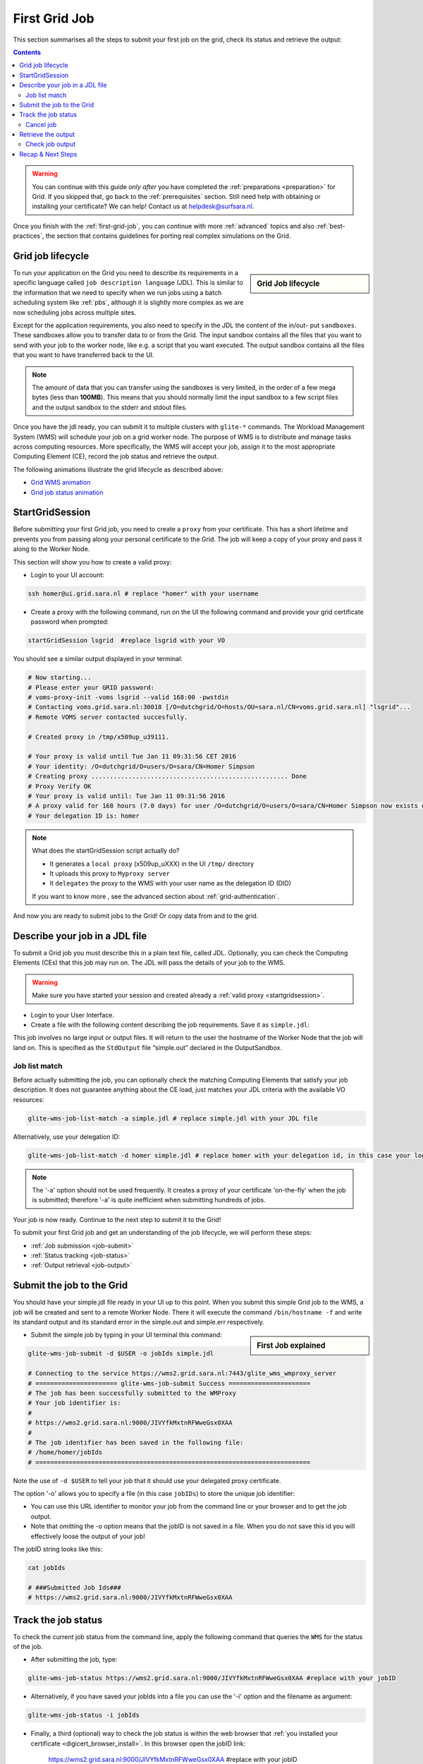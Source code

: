 .. _first-grid-job:

**************
First Grid Job
**************

This section summarises all the steps to submit your first job on the grid, check its status and retrieve the output:

.. contents:: 
    :depth: 4

.. warning:: You can continue with this guide *only after* you have completed the :ref:`preparations <preparation>` for Grid. If you skipped that, go back to the :ref:`prerequisites` section. Still need help with obtaining or installing your certificate? We can help! Contact us at helpdesk@surfsara.nl.
	 
Once you finish with the :ref:`first-grid-job`, you can continue with more :ref:`advanced` topics and also :ref:`best-practices`, the section that contains guidelines for porting real complex simulations on the Grid. 


.. _job-lifecycle:

==================
Grid job lifecycle
==================
		
.. sidebar:: Grid Job lifecycle

                .. seealso:: Have a look to our mooc video that describes the :ref:`mooc-job-lifecycle` step by step.
	
To run your application on the Grid you need to describe its requirements in a specific language called ``job description language`` (JDL). This is similar to the information that we need to specify when we run jobs using a batch scheduling system like :ref:`pbs`, although it is slightly more complex as we are now scheduling jobs across multiple sites.

Except for the application requirements, you also need to specify in the JDL the content of the in/out- put ``sandboxes``. These sandboxes allow you to transfer data to or from the Grid. The input sandbox contains all the files that you want to send with your job to the worker node, like e.g. a script that you want executed. The output sandbox contains all the files that you want to have transferred back to the UI. 

.. note:: The amount of data that you can transfer using the sandboxes is very limited, in the order of a few mega bytes (less than **100MB**). This means that you should normally limit the input sandbox to a few script files and the output sandbox to the stderr and stdout files.	

Once you have the jdl ready, you can submit it to multiple clusters with ``glite-*`` commands. The Workload Management System (WMS) will schedule your job on a grid worker node. The purpose of WMS is to distribute and manage tasks across computing resources. More specifically, the WMS will accept your job, assign it to the most appropriate Computing Element (CE), record the job status and retrieve the output. 

The following animations illustrate the grid lifecycle as described above:

* `Grid WMS animation`_
* `Grid job status animation`_

.. _startgridsession:

================
StartGridSession
================

Before submitting your first Grid job, you need to create a ``proxy`` from your certificate. This has a short lifetime and prevents you from passing along your personal certificate to the Grid. The job will keep a copy of your proxy and pass it along to the Worker Node.

This section will show you how to create a valid proxy:

* Login to your UI account:

.. code-block:: bash

	ssh homer@ui.grid.sara.nl # replace "homer" with your username

* Create a proxy with the following command, run on the UI the following command and provide your grid certificate password when prompted:

.. code-block:: bash
 
	startGridSession lsgrid  #replace lsgrid with your VO

You should see a similar output displayed in your terminal:

.. code-block:: bash

	# Now starting...
	# Please enter your GRID password:
	# voms-proxy-init -voms lsgrid --valid 168:00 -pwstdin
	# Contacting voms.grid.sara.nl:30018 [/O=dutchgrid/O=hosts/OU=sara.nl/CN=voms.grid.sara.nl] "lsgrid"...
	# Remote VOMS server contacted succesfully.

	# Created proxy in /tmp/x509up_u39111.

	# Your proxy is valid until Tue Jan 11 09:31:56 CET 2016
	# Your identity: /O=dutchgrid/O=users/O=sara/CN=Homer Simpson
	# Creating proxy ..................................................... Done
	# Proxy Verify OK
	# Your proxy is valid until: Tue Jan 11 09:31:56 2016
	# A proxy valid for 168 hours (7.0 days) for user /O=dutchgrid/O=users/O=sara/CN=Homer Simpson now exists on px.grid.sara.nl.
	# Your delegation ID is: homer
	
.. note:: What does the startGridSession script actually do?

	* It generates a ``local proxy`` (x509up_uXXX) in the UI ``/tmp/`` directory
	* It uploads this proxy to ``Myproxy server``
	* It ``delegates`` the proxy to the WMS with your user name as the delegation ID (DID)
	
	If you want to know more , see the advanced section about :ref:`grid-authentication`.

And now you are ready to submit jobs to the Grid! Or copy data from and to the grid.
	

.. _jdl:

===============================	
Describe your job in a JDL file
===============================

To submit a Grid job you must describe this in a plain text file, called JDL. Optionally, you can check the Computing Elements (CEs) that this job may run on. The JDL will pass the details of your job to the WMS.

.. warning:: Make sure you have started your session and created already a :ref:`valid proxy <startgridsession>`. 

* Login to your User Interface. 
* Create a file with the following content describing the job requirements. Save it as ``simple.jdl``: 

.. code-block:: bash
	:linenos:
	
	Type = "Job";
	JobType = "Normal";
	Executable = "/bin/hostname";
	Arguments = "-f";
	StdOutput = "simple.out";
	StdError = "simple.err";
	OutputSandbox = {"simple.out","simple.err"}; 

This job involves no large input or output files. It will return to the user the hostname of the Worker Node that the job will land on. This is specified as the ``StdOutput`` file “simple.out” declared in the OutputSandbox.


.. _job-match:

Job list match
==============

Before actually submitting the job, you can optionally check the matching Computing Elements that satisfy your job description. It does not guarantee anything about the CE load, just matches your JDL criteria with the available VO resources:

.. code-block:: bash

	glite-wms-job-list-match -a simple.jdl # replace simple.jdl with your JDL file

Alternatively, use your delegation ID:

.. code-block:: bash

	glite-wms-job-list-match -d homer simple.jdl # replace homer with your delegation id, in this case your login name 
	
.. note:: The '-a' option should not be used frequently. It creates a proxy of your certificate 'on-the-fly' when the job is submitted; therefore '-a' is quite inefficient when submitting hundreds of jobs.

Your job is now ready. Continue to the next step to submit it to the Grid!

To submit your first Grid job and get an understanding of the job lifecycle, we will perform these steps:

* :ref:`Job submission <job-submit>`
* :ref:`Status tracking <job-status>`
* :ref:`Output retrieval <job-output>`

.. _job-submit:

==========================
Submit the job to the Grid
==========================

You should have your simple.jdl file ready in your UI up to this point. When you submit this simple Grid job to the WMS, a job will be created and sent to a remote Worker Node. There it will execute the command ``/bin/hostname -f`` and write its standard output and its standard error in the simple.out and simple.err respectively.

.. sidebar:: First Job explained

		.. seealso:: For more detailed information about submitting a simple Grid job, have a look to our mooc video :ref:`mooc-submit-job`.


* Submit the simple job by typing in your UI terminal this command:

.. code-block:: bash

	glite-wms-job-submit -d $USER -o jobIds simple.jdl
	
	# Connecting to the service https://wms2.grid.sara.nl:7443/glite_wms_wmproxy_server
	# ====================== glite-wms-job-submit Success ======================
	# The job has been successfully submitted to the WMProxy
	# Your job identifier is:
	#
	# https://wms2.grid.sara.nl:9000/JIVYfkMxtnRFWweGsx0XAA
	#
	# The job identifier has been saved in the following file:
	# /home/homer/jobIds
	# ==========================================================================

Note the use of ``-d $USER`` to tell your job that it should use your delegated proxy certificate.	
	
The option '-o' allows you to specify a file (in this case ``jobIDs``) to store the unique job identifier:

* You can use this URL identifier to monitor your job from the command line or your browser and to get the job output.
* Note that omitting the -o option means that the jobID is not saved in a file. When you do not save this id you will effectively loose the output of your job!

The jobID string looks like this:

.. code-block:: bash

	cat jobIds

	# ###Submitted Job Ids### 
	# https://wms2.grid.sara.nl:9000/JIVYfkMxtnRFWweGsx0XAA


.. _job-status:

====================
Track the job status
====================

To check the current job status from the command line, apply the following command that queries the ``WMS`` for the status of the job. 

* After submitting the job, type:

.. code-block:: bash

	glite-wms-job-status https://wms2.grid.sara.nl:9000/JIVYfkMxtnRFWweGsx0XAA #replace with your jobID

* Alternatively, if you have saved your jobIds into a file you can use the '-i' option and the filename as argument:

.. code-block:: bash

	glite-wms-job-status -i jobIds

* Finally, a third (optional) way to check the job status is within the web browser that :ref:`you installed your certificate <digicert_browser_install>`. In this browser open the jobID link:

	https://wms2.grid.sara.nl:9000/JIVYfkMxtnRFWweGsx0XAA #replace with your jobID

Note that the URL can only be accessed by you as you are authenticated to the server with the certificate installed in this browser. If your certificate is not installed in this browser, you will get an authentication error.


.. _job-cancel:

Cancel job
==========

* If you realize that you need to cancel a submitted job, use the following command:

.. code-block:: bash

	glite-wms-job-cancel https://wms2.grid.sara.nl:9000/JIVYfkMxtnRFWweGsx0XAA #replace with your jobID

* Alternatively, you can use the jobIDs file:

.. code-block:: bash

	glite-wms-job-cancel -i jobIds


.. _job-output:

===================
Retrieve the output
===================

The output consists of the files included in the OutputSandbox. You can
retrieve the job output once it is successfully completed, in other words the
job status has changed from ``RUNNING`` to ``DONE``. The files in the
OutputSandbox can be downloaded for approx. one week after the job finishes.

.. note:: 
        You can choose the output directory with the ``--dir`` option. If you do not use this option then the output will be copied under the UI ``/scratch`` directory with a name based on the ID of the job.  

* To get the output, type:

.. code-block:: bash

	glite-wms-job-output https://wms2.grid.sara.nl:9000/JIVYfkMxtnRFWweGsx0XAA #replace with your jobID
	
* Alternatively, you can use the jobIDs file:
	
.. code-block:: bash

	glite-wms-job-output --dir . -i jobIds

where you should substitute jobIds with the file that you used to store the
job ids.

If you omitted the ``--dir`` option, your output stored on the
``/scratch``-directory on the UI. Please remove your files from the
``/scratch``-directory when they are no longer necessary. Also keep in
mind that if the ``/scratch``-directory becomes too full, the
administrators remove the older files until enough space is available
again.

Check job output
================

* To check your job output, browse into the downloaded output directory. This includes the "simple.out", "simple.err" files specified in the OutputSandbox:

.. code-block:: bash

	ls -l /home/homer/homer_JIVYfkMxtnRFWweGsx0XAA/

	# -rw-rw-r-- 1 homer homer  0 Jan  5 18:06 simple.err
	# -rw-rw-r-- 1 homer homer 20 Jan  5 18:06 simple.out

	cat /home/homer/homer_JIVYfkMxtnRFWweGsx0XAA/simple.out # displays the hostname of the grid worker node where the job landed
	# wn01.lsg.bcbr.uu.nl

==================
Recap & Next Steps
==================
        
Congratulations! You have just executed your first job to the Grid!

Let's summarise what we've seen so far.

You interact with the Grid via the UI machine ui.grid.sara.nl. You describe each job in a JDL (Job Description Language) file where you list which program should be executed and what are the worker node requirements. From the UI, you create first a proxy of your grid certificate and submit your job with glite-* commands. The resource broker, called WMS (short for Workload Management System), accepts your jobs, assigns them to the most appropriate CE (Computing Element), records the jobs statuses and retrieves the output. 

This is a short overview of the commands needed to handle simple jobs: 

+---------------------+--------------------------------------------------------+
| startGridSession    |  ``startGridSession lsgrid``                           |
+---------------------+--------------------------------------------------------+
| submit job          | ``glite-wms-job-submit -d $USER -o jobIds simple.jdl`` |	    
+---------------------+--------------------------------------------------------+
| job status          | ``glite-wms-job-status -i jobIds``                     |	   
+---------------------+--------------------------------------------------------+
| cancel job          | ``glite-wms-job-cancel -i jobIds``                     |
+---------------------+--------------------------------------------------------+
| retrieve job output | ``glite-wms-job-output --dir -i jobIds``               |
+---------------------+--------------------------------------------------------+


.. seealso:: Try now to port your own application to the Grid. Checkout the :ref:`best-practices` section and run the example that suits your use case. The section :ref:`advanced` topics will help your understanding for several Grid modules used in the  :ref:`best-practices`. 

	Done with the :ref:`basics`, but not sure how to proceed? We can help! Contact us at helpdesk@surfsara.nl.

..

..

..

.. Links:

.. _`Grid WMS animation`: https://mooc-inst.gridmooc-surfsara.vm.surfsara.nl/mooc/animations/wms.html
.. _`Grid job status animation`: https://mooc-inst.gridmooc-surfsara.vm.surfsara.nl/mooc/animations/wms_with_status.html 

